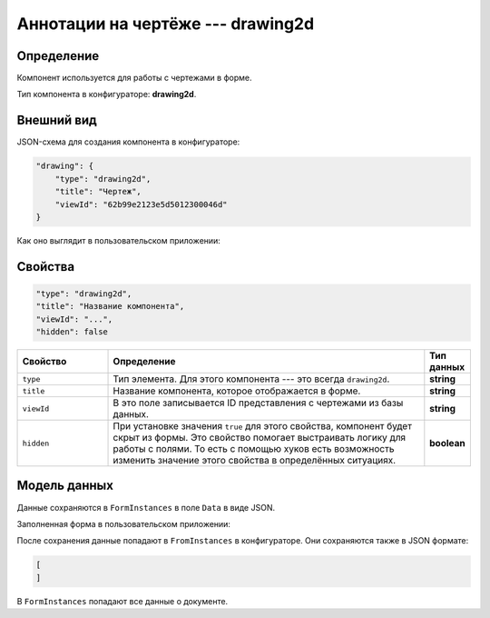 Аннотации на чертёже --- drawing2d
==================================

Определение
-----------

Компонент используется для работы с чертежами в форме.

Тип компонента в конфигураторе: **drawing2d**.

Внешний вид
-----------

JSON-схема для создания компонента в конфигураторе:

..  code-block:: json

    "drawing": {
        "type": "drawing2d",
        "title": "Чертеж",
        "viewId": "62b99e2123e5d5012300046d"
    }

Как оно выглядит в пользовательском приложении:

..  thumbnail:: images/drawing2d-1-overview.png
    :alt: Пример компонента
    :align: center

Свойства
--------

..  code-block:: json

    "type": "drawing2d",
    "title": "Название компонента",
    "viewId": "...",
    "hidden": false   

..  list-table::
    :widths: 20 70 10
    :header-rows: 1

    *   - Свойство
        - Определение
        - Тип данных
    *   - ``type``
        - Тип элемента. Для этого компонента --- это всегда ``drawing2d``.
        - **string**
    *   - ``title``
        - Название компонента, которое отображается в форме.
        - **string**
    *   - ``viewId``
        - В это поле записывается ID представления с чертежами из базы данных.
        - **string**
    *   - ``hidden``
        - При установке значения ``true`` для этого свойства, компонент будет скрыт из формы. Это свойство помогает выстраивать логику для работы с полями.
          То есть с помощью хуков есть возможность изменить значение этого свойства в определённых ситуациях.
        - **boolean**

Модель данных
-------------

Данные сохраняются в ``FormInstances`` в поле ``Data`` в виде JSON.

Заполненная форма в пользовательском приложении:

..  thumbnail:: images/drawing2d-2-model.png
    :alt: Пример компонента
    :width: 70%

После сохранения данные попадают в ``FromInstances`` в конфигураторе. Они сохраняются также в JSON формате:

..  code-block:: json

    [
    ]

В ``FormInstances`` попадают все данные о документе.

..  Примеры использования
    ---------------------

    В системе предусмотрена возможность передавать значения некоторых свойств с помощью хуков.
    Также у свойств есть определённые значения по умолчанию, которые позволяют опускать эти свойства.

    Поэтому в примере ниже мы можем опустить почти все свойства компонента.

    ..  code-block:: json

        "supDocs": {
              "type": "attachments",
              "title": "Сопроводительная документация *"
            }

    Вот так этот компонент будет выглядеть у пользователя:

    ..  thumbnail:: images/attachments-4-example.png
        :alt: Пример компонента
        :width: 70%